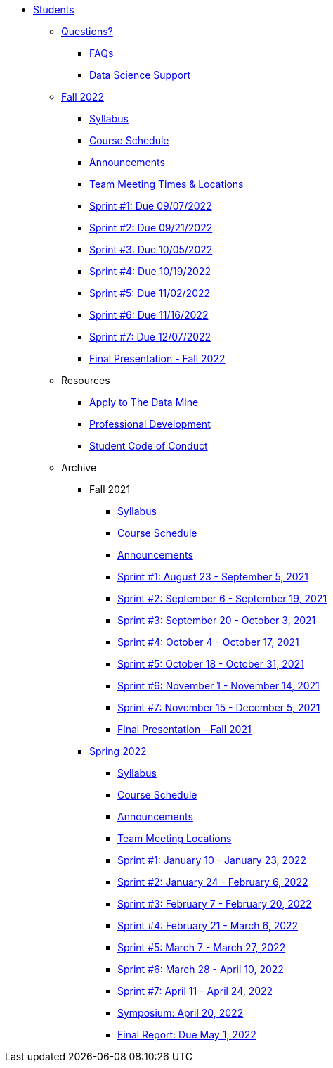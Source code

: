 * xref:introduction.adoc[Students]

** xref:questions.adoc[Questions?]
*** xref:faq.adoc[FAQs]
*** xref:ds_team_support.adoc[Data Science Support]

** xref:fall2022/introduction.adoc[Fall 2022]
*** xref:fall2022/syllabus.adoc[Syllabus]
*** xref:fall2022/schedule.adoc[Course Schedule]
*** xref:fall2022/announcements.adoc[Announcements]
*** xref:fall2022/locations.adoc[Team Meeting Times & Locations]
*** xref:fall2022/sprint1.adoc[Sprint #1: Due 09/07/2022]
*** xref:fall2022/sprint2.adoc[Sprint #2: Due 09/21/2022]
*** xref:fall2022/sprint3.adoc[Sprint #3: Due 10/05/2022]
*** xref:fall2022/sprint4.adoc[Sprint #4: Due 10/19/2022]
*** xref:fall2022/sprint5.adoc[Sprint #5: Due 11/02/2022]
*** xref:fall2022/sprint6.adoc[Sprint #6: Due 11/16/2022]
*** xref:fall2022/sprint7.adoc[Sprint #7: Due 12/07/2022]
*** xref:fall2022/final_presentation.adoc[Final Presentation - Fall 2022]  

** Resources
*** xref:apply.adoc[Apply to The Data Mine]
*** xref:professional_development.adoc[Professional Development]
*** xref:student_code_of_conduct.adoc[Student Code of Conduct]



** Archive
*** Fall 2021
**** xref:fall2021/syllabus.adoc[Syllabus]
**** xref:fall2021/schedule.adoc[Course Schedule]
**** xref:fall2021/announcements.adoc[Announcements]
**** xref:fall2021/sprint1.adoc[Sprint #1: August 23 - September 5, 2021]
**** xref:fall2021/sprint2.adoc[Sprint #2: September 6 - September 19, 2021]
**** xref:fall2021/sprint3.adoc[Sprint #3: September 20 - October 3, 2021]
**** xref:fall2021/sprint4.adoc[Sprint #4: October 4 - October 17, 2021]
**** xref:fall2021/sprint5.adoc[Sprint #5: October 18 - October 31, 2021]
**** xref:fall2021/sprint6.adoc[Sprint #6: November 1 - November 14, 2021]
**** xref:fall2021/sprint7.adoc[Sprint #7: November 15 - December 5, 2021]
**** xref:fall2021/final_presentation.adoc[Final Presentation - Fall 2021]

*** xref:spring2022/introduction.adoc[Spring 2022]
**** xref:spring2022/syllabus.adoc[Syllabus]
**** xref:spring2022/schedule.adoc[Course Schedule]
**** xref:spring2022/announcements.adoc[Announcements]
**** xref:spring2022/locations.adoc[Team Meeting Locations]
**** xref:spring2022/sprint1.adoc[Sprint #1: January 10 - January 23, 2022]
**** xref:spring2022/sprint2.adoc[Sprint #2: January 24 - February 6, 2022]
**** xref:spring2022/sprint3.adoc[Sprint #3: February 7 - February  20, 2022]
**** xref:spring2022/sprint4.adoc[Sprint #4: February 21 - March 6, 2022]
**** xref:spring2022/sprint5.adoc[Sprint #5: March 7 - March 27, 2022]
**** xref:spring2022/sprint6.adoc[Sprint #6: March 28 - April 10, 2022]
**** xref:spring2022/sprint7.adoc[Sprint #7: April 11 - April 24, 2022]
**** xref:symposium.adoc[Symposium: April 20, 2022]
**** xref:spring2022/finalreport.adoc[Final Report: Due May 1, 2022]




